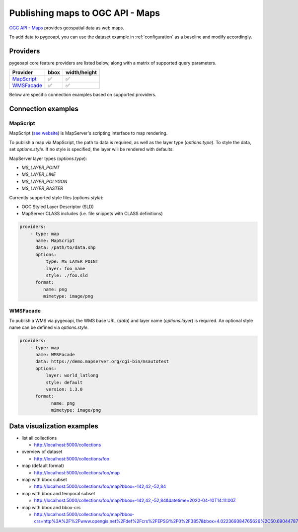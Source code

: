 .. _ogcapi-maps:

Publishing maps to OGC API - Maps
=================================

`OGC API - Maps`_ provides geospatial data as web maps.

To add data to pygeoapi, you can use the dataset example in :ref:`configuration`
as a baseline and modify accordingly.

Providers
---------

pygeoapi core feature providers are listed below, along with a matrix of supported query
parameters.

.. csv-table::
   :header: Provider, bbox, width/height
   :align: left

   `MapScript`_,✅,✅
   `WMSFacade`_,✅,✅


Below are specific connection examples based on supported providers.

Connection examples
-------------------

MapScript
^^^^^^^^^

MapScript (`see website`_) is MapServer's scripting interface to map rendering.

To publish a map via MapScript, the path to data is required, as well as
the layer type (`options.type`).  To style the data, set `options.style`. If
no style is specified, the layer will be rendered with defaults.

MapServer layer types (`options.type`):

- `MS_LAYER_POINT`
- `MS_LAYER_LINE`
- `MS_LAYER_POLYGON`
- `MS_LAYER_RASTER`

Currently supported style files (`options.style`):

- OGC Styled Layer Descriptor (SLD)
- MapServer CLASS includes (i.e. file snippets with CLASS definitions)

.. code-block:: yaml

   providers:
       - type: map
         name: MapScript
         data: /path/to/data.shp
         options:
             type: MS_LAYER_POINT
             layer: foo_name
             style: ./foo.sld
         format:
            name: png
            mimetype: image/png

WMSFacade
^^^^^^^^^

To publish a WMS via pygeoapi, the WMS base URL (`data`) and layer name (`options.layer`) is
required.  An optional style name can be defined via `options.style`.

.. code-block:: yaml

   providers:
       - type: map
         name: WMSFacade
         data: https://demo.mapserver.org/cgi-bin/msautotest
         options:
             layer: world_latlong
             style: default
             version: 1.3.0
         format:
               name: png
               mimetype: image/png


Data visualization examples
---------------------------

* list all collections

  * http://localhost:5000/collections
* overview of dataset

  * http://localhost:5000/collections/foo
* map (default format)

  * http://localhost:5000/collections/foo/map
* map with bbox subset

  * http://localhost:5000/collections/foo/map?bbox=-142,42,-52,84
* map with bbox and temporal subset

  * http://localhost:5000/collections/foo/map?bbox=-142,42,-52,84&datetime=2020-04-10T14:11:00Z
* map with bbox and bbox-crs

  * http://localhost:5000/collections/foo/map?bbox-crs=http%3A%2F%2Fwww.opengis.net%2Fdef%2Fcrs%2FEPSG%2F0%2F3857&bbox=4.022369384765626%2C50.690447870569436%2C4.681549072265626%2C51.00260125274477&width=800&height=600&transparent

.. _`OGC API - Maps`: https://ogcapi.ogc.org/maps
.. _`see website`: https://mapserver.org/mapscript/index.html
